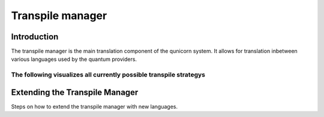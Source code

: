 Transpile manager
=========================================

Introduction
##############

The transpile manager is the main translation component of the qunicorn system. It allows for translation inbetween various
languages used by the quantum providers.

The following visualizes all currently possible transpile strategys
----------------------
.. image:: ../resources/images/transpile_strategys.png


Extending the Transpile Manager
###############################

Steps on how to extend the transpile manager with new languages.




